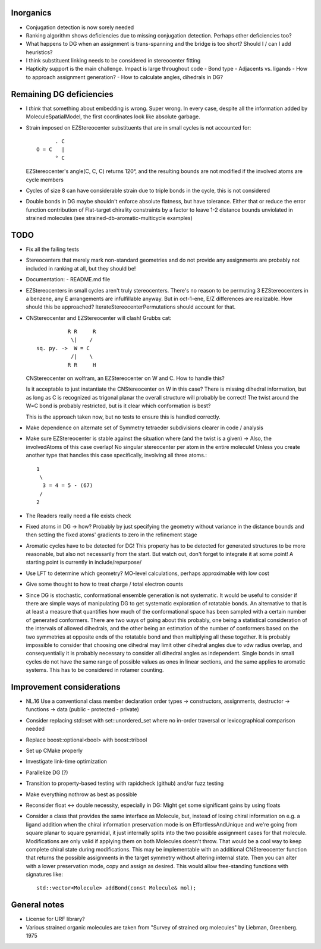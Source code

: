 Inorganics
----------
- Conjugation detection is now sorely needed
- Ranking algorithm shows deficiencies due to missing conjugation detection.
  Perhaps other deficiencies too?
- What happens to DG when an assignment is trans-spanning and the bridge is too
  short? Should I / can I add heuristics?
- I think substituent linking needs to be considered in stereocenter fitting
- Hapticity support is the main challenge. Impact is large throughout code
  - Bond type
  - Adjacents vs. ligands
  - How to approach assignment generation?
  - How to calculate angles, dihedrals in DG?


Remaining DG deficiencies
-------------------------
- I *think* that something about embedding is wrong. Super wrong.
  In every case, despite all the information added by MoleculeSpatialModel, the
  first coordinates look like absolute garbage.
- Strain imposed on EZStereocenter substituents that are in small cycles is not
  accounted for::
            
          . C
    O = C   |
          ° C

  EZStereocenter's angle(C, C, C) returns 120°, and the resulting bounds are not
  modified if the involved atoms are cycle members
- Cycles of size 8 can have considerable strain due to triple bonds in the
  cycle, this is not considered
- Double bonds in DG maybe shouldn't enforce absolute flatness, but have
  tolerance. Either that or reduce the error function contribution of
  Flat-target chirality constraints by a factor to leave 1-2 distance bounds
  unviolated in strained molecules (see strained-db-aromatic-multicycle
  examples)
           
TODO
----
- Fix all the failing tests
- Stereocenters that merely mark non-standard geometries and do not provide any
  assignments are probably not included in ranking at all, but they should be!
- Documentation:
  - README.md file
- EZStereocenters in small cycles aren't truly stereocenters. There's no reason
  to be permuting 3 EZStereocenters in a benzene, any E arrangements are
  infulfillable anyway. But in oct-1-ene, E/Z differences are realizable. How
  should this be approached?
  IterateStereocenterPermutations should account for that.
- CNStereocenter and EZStereocenter will clash! Grubbs cat::

              R R     R
               \|    /
    sq. py. ->  W = C
               /|    \
              R R     H

  CNStereocenter on wolfram, an EZStereocenter on W and C. How to handle this?

  Is it acceptable to just instantiate the CNStereocenter on W in this case?
  There is missing dihedral information, but as long as C is recognized as
  trigonal planar the overall structure will probably be correct! The twist
  around the W=C bond is probably restricted, but is it clear which conformation
  is best?

  This is the approach taken now, but no tests to ensure this is handled
  correctly.

- Make dependence on alternate set of Symmetry tetraeder subdivisions clearer
  in code / analysis
- Make sure EZStereocenter is stable against the situation where (and the twist
  is a given) -> Also, the involvedAtoms of this case overlap! No singular
  stereocenter per atom in the entire molecule! Unless you create another type
  that handles this case specifically, involving all three atoms.::
    
    1
     \
      3 = 4 = 5 - (67)
     /
    2

- The Readers really need a file exists check
- Fixed atoms in DG -> how? Probably by just specifying the geometry without
  variance in the distance bounds and then setting the fixed atoms' gradients to
  zero in the refinement stage
- Aromatic cycles have to be detected for DG! This property has to be detected
  for generated structures to be more reasonable, but also not necessarily from
  the start. But watch out, don't forget to integrate it at some point! A
  starting point is currently in include/repurpose/
- Use LFT to determine which geometry? MO-level calculations, perhaps
  approximable with low cost
- Give some thought to how to treat charge / total electron counts
- Since DG is stochastic, conformational ensemble generation is not systematic.
  It would be useful to consider if there are simple ways of manipulating DG to
  get systematic exploration of rotatable bonds. An alternative to that is at
  least a measure that quantifies how much of the conformational space has been
  sampled with a certain number of generated conformers. There are two ways of
  going about this probably, one being a statistical consideration of the
  intervals of allowed dihedrals, and the other being an estimation of the
  number of conformers based on the two symmetries at opposite ends of the
  rotatable bond and then multiplying all these together. It is probably
  impossible to consider that choosing one dihedral may limit other dihedral
  angles due to vdw radius overlap, and consequentially it is probably necessary
  to consider all dihedral angles as independent. Single bonds in small cycles
  do not have the same range of possible values as ones in linear sections, and
  the same applies to aromatic systems. This has to be considered in rotamer
  counting.

Improvement considerations
--------------------------
- NL.16 Use a conventional class member declaration order
  types -> constructors, assignments, destructor -> functions -> data
  (public - protected - private)
- Consider replacing std::set with set::unordered_set where no in-order
  traversal or lexicographical comparison needed
- Replace boost::optional<bool> with boost::tribool
- Set up CMake properly
- Investigate link-time optimization
- Parallelize DG (?)
- Transition to property-based testing with rapidcheck (github) and/or fuzz
  testing
- Make everything nothrow as best as possible
- Reconsider float <-> double necessity, especially in DG: Might get some
  significant gains by using floats
- Consider a class that provides the same interface as Molecule, but, instead
  of losing chiral information on e.g. a ligand addition when the chiral
  information preservation mode is on EffortlessAndUnique and we're going from
  square planar to square pyramidal, it just internally splits into the two
  possible assignment cases for that molecule. Modifications are only valid if
  applying them on both Molecules doesn't throw. That would be a cool way to
  keep complete chiral state during modifications. This may be implementable
  with an additional CNStereocenter function that returns the possible
  assignments in the target symmetry without altering internal state.
  Then you can alter with a lower preservation mode, copy and assign as desired.
  This would allow free-standing functions with signatures like::

    std::vector<Molecule> addBond(const Molecule& mol);

General notes
-------------
- License for URF library?
- Various strained organic molecules are taken from "Survey of strained org
  molecules" by Liebman, Greenberg. 1975
